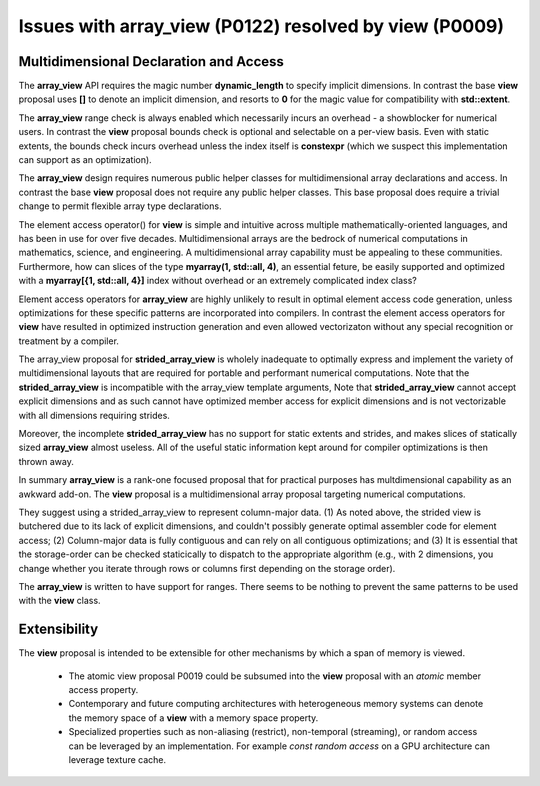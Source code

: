 ==============================================================================
Issues with **array_view** (P0122) resolved by **view** (P0009)
==============================================================================



******************************************************************************
Multidimensional Declaration and Access
******************************************************************************

The **array_view** API requires the magic number **dynamic_length** to specify implicit dimensions.  In contrast the base **view** proposal uses **[]** to denote an implicit dimension, and resorts to **0** for the magic value for compatibility with **std::extent**.

The **array_view** range check is always enabled which necessarily
incurs an overhead - a showblocker for numerical users.  In contrast the **view** proposal bounds check
is optional and selectable on a per-view basis.  Even with static extents,
the bounds check incurs overhead unless the index itself is **constexpr**
(which we suspect this implementation can support as an optimization).

The **array_view** design requires numerous public helper classes
for multidimensional array declarations and access.
In contrast the base **view** proposal does not require
any public helper classes.  This base proposal does require
a trivial change to permit flexible array type declarations.

The element access operator() for **view** is simple and
intuitive across multiple mathematically-oriented languages,
and has been in use for over five decades.
Multidimensional arrays are the bedrock of numerical computations
in mathematics, science, and engineering.  A multidimensional array
capability must be appealing to these communities.  Furthermore, how can
slices of the type **myarray(1, std::all, 4)**, an essential feture,
be easily supported and optimized with a **myarray[{1, std::all, 4}]** index
without overhead or an extremely complicated index class?

Element access operators for **array_view** are highly unlikely
to result in optimal element access code generation,
unless optimizations for these specific patterns are incorporated
into compilers.
In contrast the element access operators for **view** have resulted
in optimized instruction generation and even allowed vectorizaton without
any special recognition or treatment by a compiler.

The array_view proposal for **strided_array_view** is wholely
inadequate to optimally express and implement the variety of
multidimensional layouts that are required for portable and
performant numerical computations.
Note that the **strided_array_view** is incompatible with
the array_view template arguments,
Note that **strided_array_view** cannot accept explicit dimensions
and as such cannot have optimized member access for explicit dimensions
and is not vectorizable with all dimensions requiring strides.

Moreover, the incomplete **strided_array_view** has no support for static extents
and strides, and makes slices of statically sized **array_view** almost useless.
All of the useful static information kept around for compiler optimizations is then
thrown away.

In summary **array_view** is a rank-one focused proposal that
for practical purposes has multdimensional capability as an
awkward add-on.  The **view** proposal is a multidimensional array 
proposal targeting numerical computations.

They suggest using a strided_array_view to represent column-major data.
(1) As noted above, the strided view is butchered due to its lack of explicit dimensions, and couldn't possibly generate optimal assembler code for element access;
(2) Column-major data is fully contiguous and can rely on all contiguous optimizations; and
(3) It is essential that the storage-order can be checked staticically to dispatch to the appropriate algorithm (e.g., with 2 dimensions, you change whether you iterate through rows or columns first depending on the storage order).

The **array_view** is written to have support for ranges.  There seems to be nothing to prevent the same patterns to be used with the **view** class.

******************************************************************************
Extensibility
******************************************************************************

The **view** proposal is intended to be extensible for other
mechanisms by which a span of memory is viewed.

  - The atomic view proposal P0019 could be subsumed into the **view** proposal with an *atomic* member access property.
  - Contemporary and future computing architectures with heterogeneous memory systems can denote the memory space of a **view** with a memory space property.
  - Specialized properties such as non-aliasing (restrict), non-temporal (streaming), or random access can be leveraged by an implementation.  For example *const random access* on a GPU architecture can leverage texture cache.


